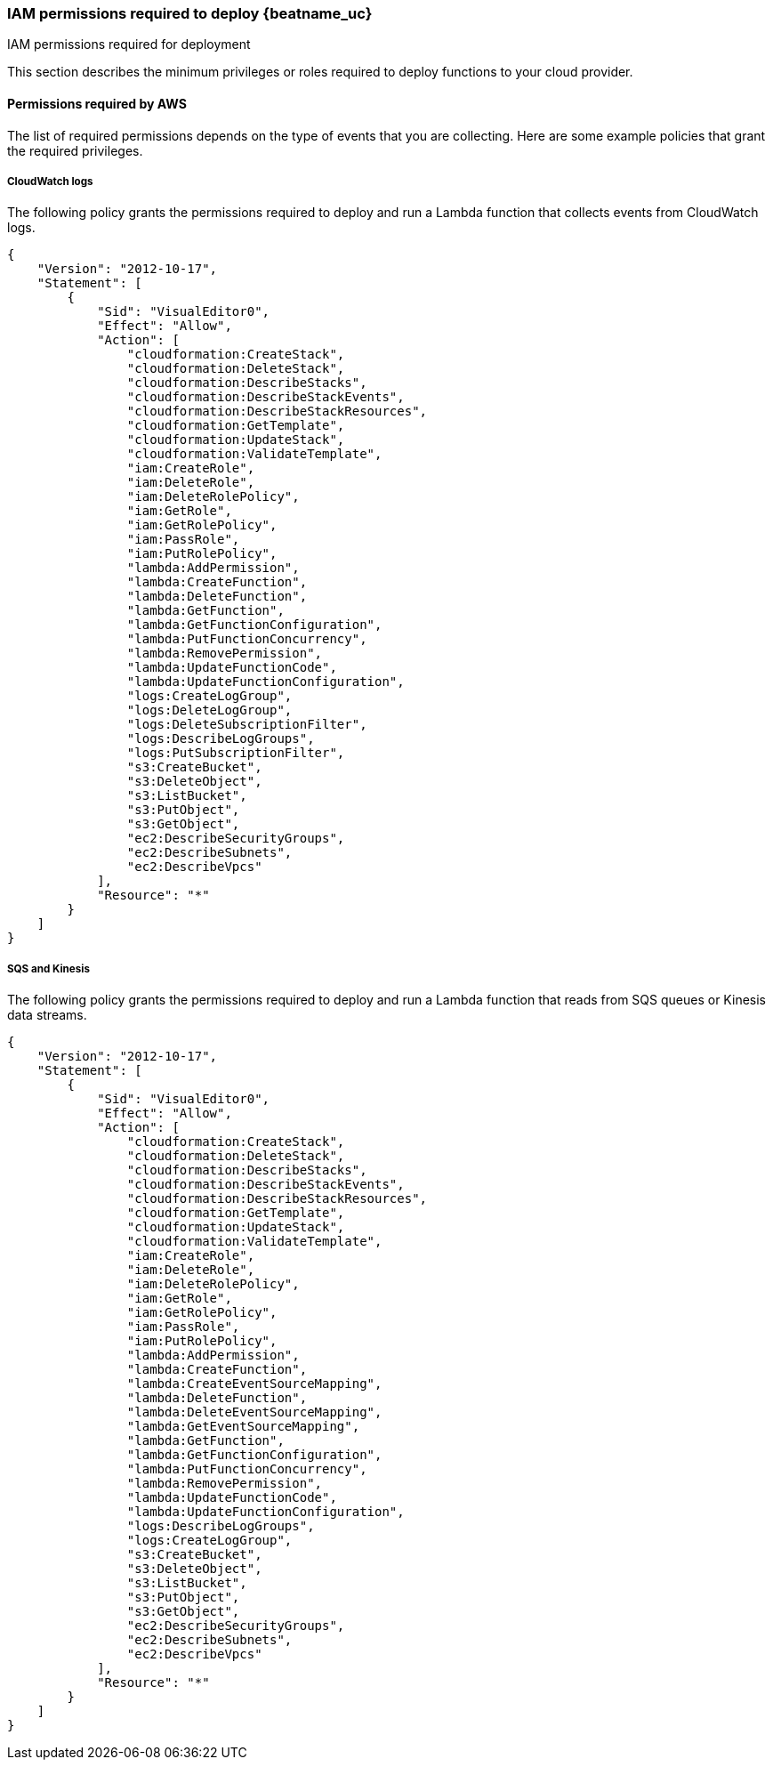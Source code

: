 [[iam-permissions]]
[role="xpack"]
=== IAM permissions required to deploy {beatname_uc}  

++++
<titleabbrev>IAM permissions required for deployment</titleabbrev>
++++

This section describes the minimum privileges or roles required to deploy
functions to your cloud provider.

[[iam-permissions-aws]]
==== Permissions required by AWS

The list of required permissions depends on the type of events that you are
collecting. Here are some example policies that grant the required privileges.

[[iam-permissions-cloudwatch]]
===== CloudWatch logs

The following policy grants the permissions required to deploy and run a Lambda
function that collects events from CloudWatch logs.

[source,yaml]
----
{
    "Version": "2012-10-17",
    "Statement": [
        {
            "Sid": "VisualEditor0",
            "Effect": "Allow",
            "Action": [
                "cloudformation:CreateStack",
                "cloudformation:DeleteStack",
                "cloudformation:DescribeStacks",
                "cloudformation:DescribeStackEvents",
                "cloudformation:DescribeStackResources",
                "cloudformation:GetTemplate",
                "cloudformation:UpdateStack",
                "cloudformation:ValidateTemplate",
                "iam:CreateRole",
                "iam:DeleteRole",
                "iam:DeleteRolePolicy",
                "iam:GetRole",
                "iam:GetRolePolicy",
                "iam:PassRole",
                "iam:PutRolePolicy",
                "lambda:AddPermission",
                "lambda:CreateFunction",
                "lambda:DeleteFunction",
                "lambda:GetFunction",
                "lambda:GetFunctionConfiguration",
                "lambda:PutFunctionConcurrency",
                "lambda:RemovePermission",
                "lambda:UpdateFunctionCode",
                "lambda:UpdateFunctionConfiguration",
                "logs:CreateLogGroup",
                "logs:DeleteLogGroup",
                "logs:DeleteSubscriptionFilter",
                "logs:DescribeLogGroups",
                "logs:PutSubscriptionFilter",
                "s3:CreateBucket",
                "s3:DeleteObject",
                "s3:ListBucket",
                "s3:PutObject",
                "s3:GetObject",
                "ec2:DescribeSecurityGroups",
                "ec2:DescribeSubnets",
                "ec2:DescribeVpcs"
            ],
            "Resource": "*"
        }
    ]
}
----

[[iam-permissions-sqs-kinesis]]
===== SQS and Kinesis

The following policy grants the permissions required to deploy and run a Lambda
function that reads from SQS queues or Kinesis data streams.

[source,yaml]
----
{
    "Version": "2012-10-17",
    "Statement": [
        {
            "Sid": "VisualEditor0",
            "Effect": "Allow",
            "Action": [
                "cloudformation:CreateStack",
                "cloudformation:DeleteStack",
                "cloudformation:DescribeStacks",
                "cloudformation:DescribeStackEvents",
                "cloudformation:DescribeStackResources",
                "cloudformation:GetTemplate",
                "cloudformation:UpdateStack",
                "cloudformation:ValidateTemplate",
                "iam:CreateRole",
                "iam:DeleteRole",
                "iam:DeleteRolePolicy",
                "iam:GetRole",
                "iam:GetRolePolicy",
                "iam:PassRole",
                "iam:PutRolePolicy",
                "lambda:AddPermission",
                "lambda:CreateFunction",
                "lambda:CreateEventSourceMapping",
                "lambda:DeleteFunction",
                "lambda:DeleteEventSourceMapping",
                "lambda:GetEventSourceMapping",
                "lambda:GetFunction",
                "lambda:GetFunctionConfiguration",
                "lambda:PutFunctionConcurrency",
                "lambda:RemovePermission",
                "lambda:UpdateFunctionCode",
                "lambda:UpdateFunctionConfiguration",
                "logs:DescribeLogGroups",
                "logs:CreateLogGroup",
                "s3:CreateBucket",
                "s3:DeleteObject",
                "s3:ListBucket",
                "s3:PutObject",
                "s3:GetObject",
                "ec2:DescribeSecurityGroups",
                "ec2:DescribeSubnets",
                "ec2:DescribeVpcs"
            ],
            "Resource": "*"
        }
    ]
}
----
